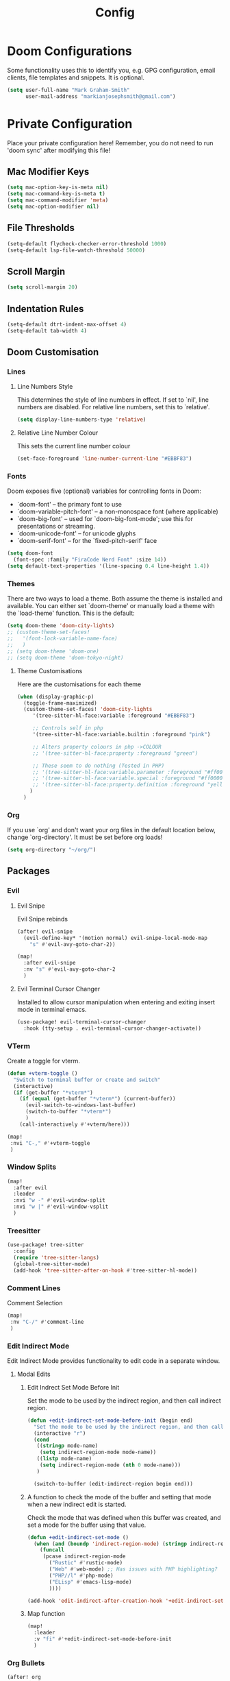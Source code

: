 #+TITLE: Config
#+PROPERTY header-args:emacs-lisp :tangle config.el

* Doom Configurations
Some functionality uses this to identify you, e.g. GPG configuration, email
clients, file templates and snippets. It is optional.
#+BEGIN_SRC emacs-lisp
(setq user-full-name "Mark Graham-Smith"
      user-mail-address "markianjosephsmith@gmail.com")
#+END_SRC

* Private Configuration
Place your private configuration here! Remember, you do not need to run 'doom
sync' after modifying this file!
** Mac Modifier Keys
#+BEGIN_SRC emacs-lisp
(setq mac-option-key-is-meta nil)
(setq mac-command-key-is-meta t)
(setq mac-command-modifier 'meta)
(setq mac-option-modifier nil)
#+END_SRC

** File Thresholds
#+BEGIN_SRC emacs-lisp
(setq-default flycheck-checker-error-threshold 1000)
(setq-default lsp-file-watch-threshold 50000)
#+END_SRC

** Scroll Margin
#+BEGIN_SRC emacs-lisp
(setq scroll-margin 20)
#+END_SRC

** Indentation Rules
#+BEGIN_SRC emacs-lisp
(setq-default dtrt-indent-max-offset 4)
(setq-default tab-width 4)
#+END_SRC

** Doom Customisation
*** Lines
**** Line Numbers Style
This determines the style of line numbers in effect. If set to `nil', line
numbers are disabled. For relative line numbers, set this to `relative'.
#+BEGIN_SRC emacs-lisp
(setq display-line-numbers-type 'relative)
#+END_SRC

**** Relative Line Number Colour
This sets the current line number colour
#+BEGIN_SRC emacs-lisp
(set-face-foreground 'line-number-current-line "#EBBF83")
#+END_SRC

*** Fonts
Doom exposes five (optional) variables for controlling fonts in Doom:
- `doom-font' -- the primary font to use
- `doom-variable-pitch-font' -- a non-monospace font (where applicable)
- `doom-big-font' -- used for `doom-big-font-mode'; use this for
  presentations or streaming.
- `doom-unicode-font' -- for unicode glyphs
- `doom-serif-font' -- for the `fixed-pitch-serif' face
#+BEGIN_SRC emacs-lisp
(setq doom-font
  (font-spec :family "FiraCode Nerd Font" :size 14))
(setq default-text-properties '(line-spacing 0.4 line-height 1.4))
#+END_SRC

*** Themes
There are two ways to load a theme. Both assume the theme is installed and
available. You can either set `doom-theme' or manually load a theme with the
`load-theme' function. This is the default:
#+BEGIN_SRC emacs-lisp
(setq doom-theme 'doom-city-lights)
;; (custom-theme-set-faces!
;;   '(font-lock-variable-name-face)
;;   )
;; (setq doom-theme 'doom-one)
;; (setq doom-theme 'doom-tokyo-night)
#+END_SRC


**** Theme Customisations
Here are the customisations for each theme
#+BEGIN_SRC emacs-lisp
(when (display-graphic-p)
  (toggle-frame-maximized)
  (custom-theme-set-faces! 'doom-city-lights
     '(tree-sitter-hl-face:variable :foreground "#EBBF83")

     ;; Controls self in php
     '(tree-sitter-hl-face:variable.builtin :foreground "pink")

     ;; Alters property colours in php ->COLOUR
     ;; '(tree-sitter-hl-face:property :foreground "green")

     ;; These seem to do nothing (Tested in PHP)
     ;; '(tree-sitter-hl-face:variable.parameter :foreground "#ff0000")
     ;; '(tree-sitter-hl-face:variable.special :foreground "#ff0000")
     ;; '(tree-sitter-hl-face:property.definition :foreground "yellow")
    )
  )
#+END_SRC

*** Org
If you use `org' and don't want your org files in the default location below,
change `org-directory'. It must be set before org loads!
#+BEGIN_SRC emacs-lisp
(setq org-directory "~/org/")
#+END_SRC

** Packages
*** Evil
**** Evil Snipe
Evil Snipe rebinds
#+BEGIN_SRC emacs-lisp
(after! evil-snipe
  (evil-define-key* '(motion normal) evil-snipe-local-mode-map
    "s" #'evil-avy-goto-char-2))

(map!
  :after evil-snipe
  :nv "s" #'evil-avy-goto-char-2
  )
#+END_SRC

**** Evil Terminal Cursor Changer
Installed to allow cursor manipulation when entering and exiting insert mode in terminal emacs.
#+BEGIN_SRC emacs-lisp
(use-package! evil-terminal-cursor-changer
  :hook (tty-setup . evil-terminal-cursor-changer-activate))
#+END_SRC

*** VTerm
Create a toggle for vterm.
#+BEGIN_SRC emacs-lisp
(defun +vterm-toggle ()
  "Switch to terminal buffer or create and switch"
  (interactive)
  (if (get-buffer "*vterm*")
    (if (equal (get-buffer "*vterm*") (current-buffer))
      (evil-switch-to-windows-last-buffer)
      (switch-to-buffer "*vterm*")
      )
    (call-interactively #'+vterm/here)))

(map!
 :nvi "C-," #'+vterm-toggle
 )
#+END_SRC

*** Window Splits
#+BEGIN_SRC emacs-lisp
(map!
  :after evil
  :leader
  :nvi "w -" #'evil-window-split
  :nvi "w |" #'evil-window-vsplit
  )
#+END_SRC

*** Treesitter
#+BEGIN_SRC emacs-lisp
(use-package! tree-sitter
  :config
  (require 'tree-sitter-langs)
  (global-tree-sitter-mode)
  (add-hook 'tree-sitter-after-on-hook #'tree-sitter-hl-mode))
#+END_SRC

*** Comment Lines
Comment Selection
#+BEGIN_SRC emacs-lisp
(map!
 :nv "C-/" #'comment-line
 )
#+END_SRC

*** Edit Indirect Mode
Edit Indirect Mode provides functionality to edit code in a separate window.
**** Modal Edits
***** Edit Indrect Set Mode Before Init
Set the mode to be used by the indirect region, and then call indirect region.
#+BEGIN_SRC emacs-lisp
(defun +edit-indirect-set-mode-before-init (begin end)
  "Set the mode to be used by the indirect region, and then call indirect region"
  (interactive "r")
  (cond
   ((stringp mode-name)
    (setq indirect-region-mode mode-name))
   ((listp mode-name)
    (setq indirect-region-mode (nth 0 mode-name)))
   )

  (switch-to-buffer (edit-indirect-region begin end)))
#+END_SRC

***** A function to check the mode of the buffer and setting that mode when a new indirect edit is started.
Check the mode that was defined when this buffer was created, and set a mode for the buffer
using that value.
#+BEGIN_SRC emacs-lisp
(defun +edit-indirect-set-mode ()
  (when (and (boundp 'indirect-region-mode) (stringp indirect-region-mode))
    (funcall
     (pcase indirect-region-mode
       ("Rustic" #'rustic-mode)
       ("Web" #'web-mode) ;; Has issues with PHP highlighting?
       ("PHP//l" #'php-mode)
       ("ELisp" #'emacs-lisp-mode)
       ))))

(add-hook 'edit-indirect-after-creation-hook '+edit-indirect-set-mode)
#+END_SRC

***** Map function
#+BEGIN_SRC emacs-lisp
(map!
  :leader
  :v "fi" #'+edit-indirect-set-mode-before-init
  )
#+END_SRC

*** Org Bullets
#+BEGIN_SRC emacs-lisp
(after! org
  (require 'org-bullets)
  (add-hook 'org-mode-hook (lambda () (org-bullets-mode 1)))
  )
#+END_SRC

*** Web Mode
**** Disable Padding for Scripts
#+BEGIN_SRC emacs-lisp
(after! web-mode
  (setq web-mode-script-padding 0)
  )
#+END_SRC

**** Disable string lineup
#+BEGIN_SRC emacs-lisp
(after! web-mode
  (add-to-list 'web-mode-indentation-params '("lineup-calls" . nil))
  )
#+END_SRC

*** Rustic Mode
#+begin_src emacs-lisp
(after! rustic-mode
  (setq lsp-rust-analyzer-server-display-inlay-hints t)
  )
#+end_src
